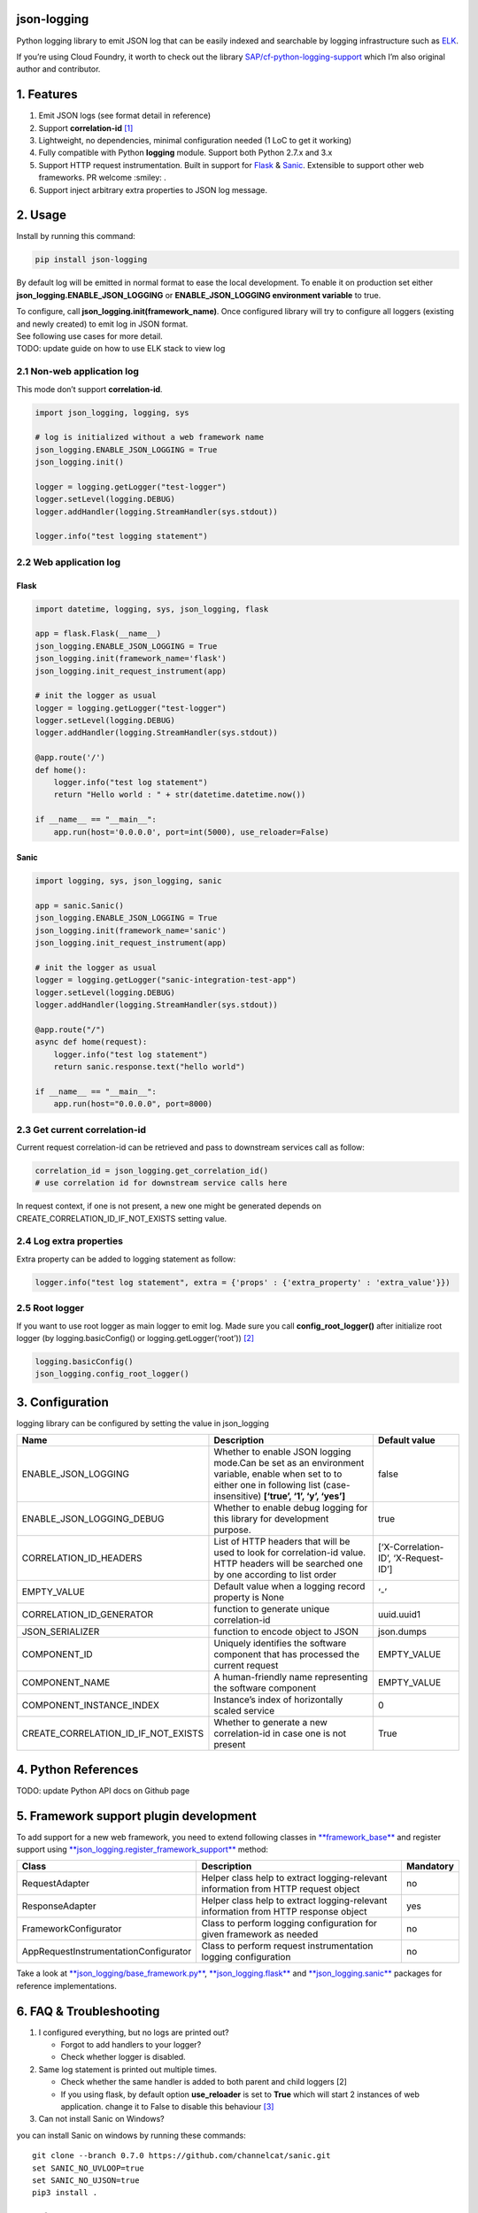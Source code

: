 json-logging
============

Python logging library to emit JSON log that can be easily indexed and
searchable by logging infrastructure such as
`ELK <https://www.elastic.co/webinars/introduction-elk-stack>`_.

| If you’re using Cloud Foundry, it worth to check out the library
  `SAP/cf-python-logging-support <https://github.com/SAP/cf-python-logging-support>`_
  which I’m also original author and contributor. 

1. Features
===========

1. Emit JSON logs (see format
   detail in reference)
2. Support **correlation-id**
   `[1] <https://stackoverflow.com/questions/25433258/what-is-the-x-request-id-http-header>`_
3. Lightweight, no dependencies, minimal configuration needed (1 LoC to
   get it working)
4. Fully compatible with Python **logging** module. Support both Python
   2.7.x and 3.x
5. Support HTTP request instrumentation. Built in support for
   `Flask <http://flask.pocoo.org/>`_ &
   `Sanic <https://github.com/channelcat/sanic>`_. Extensible to support other web
   frameworks. PR welcome :smiley: .
6. Support inject arbitrary extra properties to JSON log message.

2. Usage
========

Install by running this command: 

.. code:: python

    pip install json-logging

By default log will be emitted in normal format to ease the local
development. To enable it on production set either
**json_logging.ENABLE_JSON_LOGGING** or **ENABLE_JSON_LOGGING
environment variable** to true.

| To configure, call **json_logging.init(framework_name)**. Once
  configured library will try to configure all loggers (existing and
  newly created) to emit log in JSON format.
| See following use cases for more detail.

| TODO: update guide on how to use ELK stack to view log


2.1 Non-web application log
---------------------------

This mode don’t support **correlation-id**.

.. code:: python

    import json_logging, logging, sys

    # log is initialized without a web framework name
    json_logging.ENABLE_JSON_LOGGING = True
    json_logging.init()

    logger = logging.getLogger("test-logger")
    logger.setLevel(logging.DEBUG)
    logger.addHandler(logging.StreamHandler(sys.stdout))

    logger.info("test logging statement")


2.2 Web application log
-----------------------


Flask
~~~~~

.. code:: python

    import datetime, logging, sys, json_logging, flask

    app = flask.Flask(__name__)
    json_logging.ENABLE_JSON_LOGGING = True
    json_logging.init(framework_name='flask')
    json_logging.init_request_instrument(app)

    # init the logger as usual
    logger = logging.getLogger("test-logger")
    logger.setLevel(logging.DEBUG)
    logger.addHandler(logging.StreamHandler(sys.stdout))

    @app.route('/')
    def home():
        logger.info("test log statement")
        return "Hello world : " + str(datetime.datetime.now())

    if __name__ == "__main__":
        app.run(host='0.0.0.0', port=int(5000), use_reloader=False)


Sanic
~~~~~

.. code:: python

    import logging, sys, json_logging, sanic

    app = sanic.Sanic()
    json_logging.ENABLE_JSON_LOGGING = True
    json_logging.init(framework_name='sanic')
    json_logging.init_request_instrument(app)

    # init the logger as usual
    logger = logging.getLogger("sanic-integration-test-app")
    logger.setLevel(logging.DEBUG)
    logger.addHandler(logging.StreamHandler(sys.stdout))

    @app.route("/")
    async def home(request):
        logger.info("test log statement")
        return sanic.response.text("hello world")

    if __name__ == "__main__":
        app.run(host="0.0.0.0", port=8000)


2.3 Get current correlation-id
------------------------------

Current request correlation-id can be retrieved and pass to downstream
services call as follow:

.. code:: python

    correlation_id = json_logging.get_correlation_id()
    # use correlation id for downstream service calls here

In request context, if one is not present, a new one might be generated
depends on CREATE_CORRELATION_ID_IF_NOT_EXISTS setting value.


2.4 Log extra properties
------------------------

Extra property can be added to logging statement as follow:

.. code:: python

    logger.info("test log statement", extra = {'props' : {'extra_property' : 'extra_value'}})


2.5 Root logger
---------------

If you want to use root logger as main logger to emit log. Made sure you
call **config_root_logger()** after initialize root logger (by
logging.basicConfig() or logging.getLogger(‘root’))
`[2] <#2-python-logging-propagate>`_

.. code:: python

    logging.basicConfig()
    json_logging.config_root_logger()


3. Configuration
================

logging library can be configured by setting the value in json_logging

+-------------------------------------+----------------------+----------------------+
| Name                                | Description          | Default value        |
+=====================================+======================+======================+
| ENABLE_JSON_LOGGING                 | Whether to enable    | false                |
|                                     | JSON logging         |                      |
|                                     | mode.Can be set as   |                      |
|                                     | an environment       |                      |
|                                     | variable, enable     |                      |
|                                     | when set to to       |                      |
|                                     | either one in        |                      |
|                                     | following list       |                      |
|                                     | (case-insensitive)   |                      |
|                                     | **[‘true’, ‘1’, ‘y’, |                      |
|                                     | ‘yes’]**             |                      |
+-------------------------------------+----------------------+----------------------+
| ENABLE_JSON_LOGGING_DEBUG           | Whether to enable    | true                 |
|                                     | debug logging for    |                      |
|                                     | this library for     |                      |
|                                     | development purpose. |                      |
+-------------------------------------+----------------------+----------------------+
| CORRELATION_ID_HEADERS              | List of HTTP headers | [‘X-Correlation-ID’, |
|                                     | that will be used to | ‘X-Request-ID’]      |
|                                     | look for             |                      |
|                                     | correlation-id       |                      |
|                                     | value. HTTP headers  |                      |
|                                     | will be searched one |                      |
|                                     | by one according to  |                      |
|                                     | list order           |                      |
+-------------------------------------+----------------------+----------------------+
| EMPTY_VALUE                         | Default value when a | ‘-’                  |
|                                     | logging record       |                      |
|                                     | property is None     |                      |
+-------------------------------------+----------------------+----------------------+
| CORRELATION_ID_GENERATOR            | function to generate | uuid.uuid1           |
|                                     | unique               |                      |
|                                     | correlation-id       |                      |
+-------------------------------------+----------------------+----------------------+
| JSON_SERIALIZER                     | function to encode   | json.dumps           |
|                                     | object to JSON       |                      |
+-------------------------------------+----------------------+----------------------+
| COMPONENT_ID                        | Uniquely identifies  | EMPTY_VALUE          |
|                                     | the software         |                      |
|                                     | component that has   |                      |
|                                     | processed the        |                      |
|                                     | current request      |                      |
+-------------------------------------+----------------------+----------------------+
| COMPONENT_NAME                      | A human-friendly     | EMPTY_VALUE          |
|                                     | name representing    |                      |
|                                     | the software         |                      |
|                                     | component            |                      |
+-------------------------------------+----------------------+----------------------+
| COMPONENT_INSTANCE_INDEX            | Instance’s index of  | 0                    |
|                                     | horizontally scaled  |                      |
|                                     | service              |                      |
+-------------------------------------+----------------------+----------------------+
| CREATE_CORRELATION_ID_IF_NOT_EXISTS | Whether to generate  | True                 |
|                                     | a new correlation-id |                      |
|                                     | in case one is not   |                      |
|                                     | present              |                      |
+-------------------------------------+----------------------+----------------------+


4. Python References
====================

TODO: update Python API docs on Github page


5. Framework support plugin development
=======================================

To add support for a new web framework, you need to extend following
classes in
`**framework_base** <https://github.com/thangbn/json-logging-python/blob/master/json_logging/framework_base.py>`_ and
register support using
`**json_logging.register_framework_support** <https://github.com/thangbn/json-logging-python/blob/master/json_logging/__init__.py#L38>`_
method:

+---------------------------------------+----------------------+----------------------+
| Class                                 | Description          | Mandatory            |
+=======================================+======================+======================+
| RequestAdapter                        | Helper class help to | no                   |
|                                       | extract              |                      |
|                                       | logging-relevant     |                      |
|                                       | information from     |                      |
|                                       | HTTP request object  |                      |
+---------------------------------------+----------------------+----------------------+
| ResponseAdapter                       | Helper class help to | yes                  |
|                                       | extract              |                      |
|                                       | logging-relevant     |                      |
|                                       | information from     |                      |
|                                       | HTTP response object |                      |
+---------------------------------------+----------------------+----------------------+
| FrameworkConfigurator                 | Class to perform     | no                   |
|                                       | logging              |                      |
|                                       | configuration for    |                      |
|                                       | given framework as   |                      |
|                                       | needed               |                      |
+---------------------------------------+----------------------+----------------------+
| AppRequestInstrumentationConfigurator | Class to perform     | no                   |
|                                       | request              |                      |
|                                       | instrumentation      |                      |
|                                       | logging              |                      |
|                                       | configuration        |                      |
+---------------------------------------+----------------------+----------------------+

Take a look at
`**json_logging/base_framework.py** <https://github.com/thangbn/json-logging-python/blob/master/json_logging/framework_base.py>`_,
`**json_logging.flask** <https://github.com/thangbn/json-logging-python/tree/master/json_logging/framework/flask>`_
and
`**json_logging.sanic** <https://github.com/thangbn/json-logging-python/tree/master/json_logging/framework/sanic>`_
packages for reference implementations.


6. FAQ & Troubleshooting
========================

1. I configured everything, but no logs are printed out?

   -  Forgot to add handlers to your logger?
   -  Check whether logger is disabled.

2. Same log statement is printed out multiple times.

   -  Check whether the same handler is added to both parent and child
      loggers [2]
   -  If you using flask, by default option **use_reloader** is set to
      **True** which will start 2 instances of web application. change
      it to False to disable this behaviour
      `[3] <#3-more-on-flask-use-reloader>`_

3. Can not install Sanic on Windows?

you can install Sanic on windows by running these commands:

::

    git clone --branch 0.7.0 https://github.com/channelcat/sanic.git
    set SANIC_NO_UVLOOP=true
    set SANIC_NO_UJSON=true
    pip3 install .


7. References
=============

[0] Full logging format references
----------------------------------

2 types of logging statement will be emitted by this library: 
- Application log: normal logging statement e.g.:

::

    {
        "type": "log",
        "written_at": "2017-12-23T16:55:37.280Z",
        "written_ts": 1514048137280721000,
        "component_id": "1d930c0xd-19-s3213",
        "component_name": "ny-component_name",
        "component_instance": 0,
        "logger": "test logger",
        "thread": "MainThread",
        "level": "INFO",
        "line_no": 22,
        "correlation_id": "1975a02e-e802-11e7-8971-28b2bd90b19a",
        "extra_property": "extra_value"
    }

-  Request log: request instrumentation logging statement which recorded
   request information such as response time, request size, etc.

::

    {
        "type": "request",
        "written_at": "2017-12-23T16:55:37.280Z",
        "written_ts": 1514048137280721000,
        "component_id": "-",
        "component_name": "-",
        "component_instance": 0,
        "correlation_id": "1975a02e-e802-11e7-8971-28b2bd90b19a",
        "remote_user": "user_a",
        "request": "/index.html",
        "referer": "-",
        "x_forwarded_for": "-",
        "protocol": "HTTP/1.1",
        "method": "GET",
        "remote_ip": "127.0.0.1",
        "request_size_b": 1234,
        "remote_host": "127.0.0.1",
        "remote_port": 50160,
        "request_received_at": "2017-12-23T16:55:37.280Z",
        "response_time_ms": 0,
        "response_status": 200,
        "response_size_b": "122",
        "response_content_type": "text/html; charset=utf-8",
        "response_sent_at": "2017-12-23T16:55:37.280Z"
    }

See following tables for detail format explanation: 

 - Common field

+-------------------+-----------------+-----------------+-----------------+
| Field             | Description     | Format          | Example         |
+===================+=================+=================+=================+
| written_at        | The date when   | ISO 8601        | 2017-12-23T15:1 |
|                   | this log        | YYYY-MM-DDTHH:M | 4:02.208Z       |
|                   | message was     | M:SS.milliZ     |                 |
|                   | written.        |                 |                 |
+-------------------+-----------------+-----------------+-----------------+
| written_ts        | The timestamp   | long number     | 145682055381684 |
|                   | in nano-second  |                 | 9408            |
|                   | precision when  |                 |                 |
|                   | this request    |                 |                 |
|                   | metric message  |                 |                 |
|                   | was written.    |                 |                 |
+-------------------+-----------------+-----------------+-----------------+
| correlation_id    | The timestamp   | string          | db2d002e-2702-4 |
|                   | in nano-second  |                 | 1ec-66f5-c002a8 |
|                   | precision when  |                 | 0a3d3f          |
|                   | this request    |                 |                 |
|                   | metric message  |                 |                 |
|                   | was written.    |                 |                 |
+-------------------+-----------------+-----------------+-----------------+
| type              | Type of         | string          |                 |
|                   | logging. “logs” |                 |                 |
|                   | or “request”    |                 |                 |
+-------------------+-----------------+-----------------+-----------------+
| component_id      | Uniquely        | string          | 9e6f3ecf-def0-4 |
|                   | identifies the  |                 | baf-8fac-9339e6 |
|                   | software        |                 | 1d5645          |
|                   | component that  |                 |                 |
|                   | has processed   |                 |                 |
|                   | the current     |                 |                 |
|                   | request         |                 |                 |
+-------------------+-----------------+-----------------+-----------------+
| component_name    | A               | string          | my-component    |
|                   | human-friendly  |                 |                 |
|                   | name            |                 |                 |
|                   | representing    |                 |                 |
|                   | the software    |                 |                 |
|                   | component       |                 |                 |
+-------------------+-----------------+-----------------+-----------------+
| component_instance| Instance’s      | string          | 0               |
|                   | index of        |                 |                 |
|                   | horizontally    |                 |                 |
|                   | scaled service  |                 |                 |
+-------------------+-----------------+-----------------+-----------------+

 -  application logs

+-----------------+-----------------+-----------------+-----------------+
| Field           | Description     | Format          | Example         |
+=================+=================+=================+=================+
| msg             | The actual      | string          | This is a log   |
|                 | message string  |                 | message         |
|                 | passed to the   |                 |                 |
|                 | logger.         |                 |                 |
+-----------------+-----------------+-----------------+-----------------+
| level           | The log “level” | string          | INFO            |
|                 | indicating the  |                 |                 |
|                 | severity of the |                 |                 |
|                 | log message.    |                 |                 |
+-----------------+-----------------+-----------------+-----------------+
| thread          | Identifies the  | string          | http-nio-4655   |
|                 | execution       |                 |                 |
|                 | thread in which |                 |                 |
|                 | this log        |                 |                 |
|                 | message has     |                 |                 |
|                 | been written.   |                 |                 |
+-----------------+-----------------+-----------------+-----------------+
| logger          | The logger name |                 |                 |
|                 | that emits the  |  string         |requests-logger  |
|                 | log message.    |                 |                 |
+-----------------+-----------------+-----------------+-----------------+

 -  request logs:

+-----------------+-----------------+-----------------+-----------------+
| Field           | Description     | Format          | Example         |
+=================+=================+=================+=================+
| request         | request path    | string          | /get/api/v2     |
|                 | that has been   |                 |                 |
|                 | processed.      |                 |                 |
+-----------------+-----------------+-----------------+-----------------+
| request_receive | The date when   | ISO 8601        | 2015-01-24      |
| d_at            | an incoming     | YYYY-MM-DDTHH:M | 14:06:05.071Z   |
|                 | request was     | M:SS.milliZ     |                 |
|                 | received by the | The precision   |                 |
|                 | producer.       | is in           |                 |
|                 |                 | milliseconds.   |                 |
|                 |                 | The timezone is |                 |
|                 |                 | UTC.            |                 |
+-----------------+-----------------+-----------------+-----------------+
| response_sent_a | The date when   | ditto           | 2015-01-24      |
| t               | the response to |                 | 14:06:05.071Z   |
|                 | an incoming     |                 |                 |
|                 | request was     |                 |                 |
|                 | sent to the     |                 |                 |
|                 | consumer.       |                 |                 |
+-----------------+-----------------+-----------------+-----------------+
| response_time_m | How many        | float           | 43.476          |
| s               | milliseconds it |                 |                 |
|                 | took the        |                 |                 |
|                 | producer to     |                 |                 |
|                 | prepare the     |                 |                 |
|                 | response.       |                 |                 |
+-----------------+-----------------+-----------------+-----------------+
| protocol        | Which protocol  | string          | HTTP/1.1        |
|                 | was used to     |                 |                 |
|                 | issue a request |                 |                 |
|                 | to a producer.  |                 |                 |
|                 | In most cases,  |                 |                 |
|                 | this will be    |                 |                 |
|                 | HTTP (including |                 |                 |
|                 | a version       |                 |                 |
|                 | specifier), but |                 |                 |
|                 | for outgoing    |                 |                 |
|                 | requests        |                 |                 |
|                 | reported by a   |                 |                 |
|                 | producer, it    |                 |                 |
|                 | may contain     |                 |                 |
|                 | other values.   |                 |                 |
|                 | E.g. a database |                 |                 |
|                 | call via JDBC   |                 |                 |
|                 | may report,     |                 |                 |
|                 | e.g. “JDBC/1.2” |                 |                 |
+-----------------+-----------------+-----------------+-----------------+
| method          | The             | string          | GET             |
|                 | corresponding   |                 |                 |
|                 | protocol        |                 |                 |
|                 | method.         |                 |                 |
+-----------------+-----------------+-----------------+-----------------+
| remote_ip       | IP address of   | string          | 192.168.0.1     |
|                 | the consumer    |                 |                 |
|                 | (might be a     |                 |                 |
|                 | proxy, might be |                 |                 |
|                 | the actual      |                 |                 |
|                 | client)         |                 |                 |
+-----------------+-----------------+-----------------+-----------------+
| remote_host     | host name of    | string          | my.happy.host   |
|                 | the consumer    |                 |                 |
|                 | (might be a     |                 |                 |
|                 | proxy, might be |                 |                 |
|                 | the actual      |                 |                 |
|                 | client)         |                 |                 |
+-----------------+-----------------+-----------------+-----------------+
| remote_port     | Which TCP port  | string          | 1234            |
|                 | is used by the  |                 |                 |
|                 | consumer to     |                 |                 |
|                 | establish a     |                 |                 |
|                 | connection to   |                 |                 |
|                 | the remote      |                 |                 |
|                 | producer.       |                 |                 |
+-----------------+-----------------+-----------------+-----------------+
| remote_user     | The username    | string          | user_name       |
|                 | associated with |                 |                 |
|                 | the request     |                 |                 |
+-----------------+-----------------+-----------------+-----------------+
| request_size_b  | The size in     | long            | 1234            |
|                 | bytes of the    |                 |                 |
|                 | requesting      |                 |                 |
|                 | entity or       |                 |                 |
|                 | “body” (e.g.,   |                 |                 |
|                 | in case of POST |                 |                 |
|                 | requests).      |                 |                 |
+-----------------+-----------------+-----------------+-----------------+
| response_size_b | The size in     | long            | 1234            |
|                 | bytes of the    |                 |                 |
|                 | response entity |                 |                 |
+-----------------+-----------------+-----------------+-----------------+
| response_status | The status code | long            | 200             |
|                 | of the          |                 |                 |
|                 | response.       |                 |                 |
+-----------------+-----------------+-----------------+-----------------+
| response_conten | The MIME type   | long            | application/jso |
| t_type          | associated with |                 | n               |
|                 | the entity of   |                 |                 |
|                 | the response if |                 |                 |
|                 | available or    |                 |                 |
|                 | specified       |                 |                 |
+-----------------+-----------------+-----------------+-----------------+
| referer         | For HTTP        | string          | /index.html     |
|                 | requests,       |                 |                 |
|                 | identifies the  |                 |                 |
|                 | address of the  |                 |                 |
|                 | webpage         |                 |                 |
|                 | (i.e. the URI   |                 |                 |
|                 | or IRI) that    |                 |                 |
|                 | linked to the   |                 |                 |
|                 | resource being  |                 |                 |
|                 | requested.      |                 |                 |
+-----------------+-----------------+-----------------+-----------------+
| x_forwarded_for | Comma-separated | string          | 192.0.2.60,10.1 |
|                 | list of IP      |                 | 2.9.23          |
|                 | addresses, the  |                 |                 |
|                 | left-most being |                 |                 |
|                 | the original    |                 |                 |
|                 | client,         |                 |                 |
|                 | followed by     |                 |                 |
|                 | proxy server    |                 |                 |
|                 | addresses that  |                 |                 |
|                 | forwarded the   |                 |                 |
|                 | client request. |                 |                 |
+-----------------+-----------------+-----------------+-----------------+

[1] What is correlation-id/request id
-------------------------------------

https://stackoverflow.com/questions/25433258/what-is-the-x-request-id-http-header

[2] Python logging propagate
----------------------------
https://docs.python.org/3/library/logging.html#logging.Logger.propagate
https://docs.python.org/2/library/logging.html#logging.Logger.propagate

[3] more on flask use_reloader
------------------------------

http://flask.pocoo.org/docs/0.12/errorhandling/#working-with-debuggers